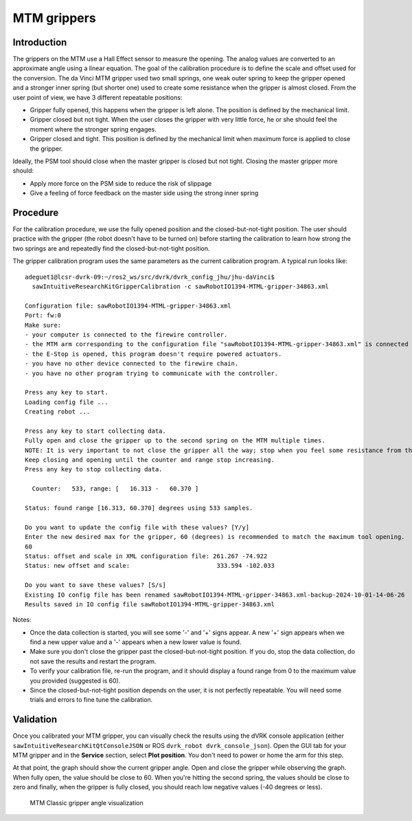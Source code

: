 .. _calibration-classic-gripper:

MTM grippers
************

Introduction
============

The grippers on the MTM use a Hall Effect sensor to measure the
opening.  The analog values are converted to an approximate angle
using a linear equation.  The goal of the calibration procedure is to
define the scale and offset used for the conversion.  The da Vinci MTM
gripper used two small springs, one weak outer spring to keep the
gripper opened and a stronger inner spring (but shorter one) used to
create some resistance when the gripper is almost closed.  From the
user point of view, we have 3 different repeatable positions:

* Gripper fully opened, this happens when the gripper is left alone.
  The position is defined by the mechanical limit.
* Gripper closed but not tight.  When the user closes the gripper with
  very little force, he or she should feel the moment where the
  stronger spring engages.
* Gripper closed and tight.  This position is defined by the
  mechanical limit when maximum force is applied to close the gripper.

Ideally, the PSM tool should close when the master gripper is closed
but not tight.  Closing the master gripper more should:

* Apply more force on the PSM side to reduce the risk of slippage
* Give a feeling of force feedback on the master side using the strong
  inner spring

Procedure
=========

For the calibration procedure, we use the fully opened position and
the closed-but-not-tight position.  The user should practice with the
gripper (the robot doesn't have to be turned on) before starting the
calibration to learn how strong the two springs are and repeatedly
find the closed-but-not-tight position.

The gripper calibration program uses the same parameters as the
current calibration program.  A typical run looks like:

::

   adeguet1@lcsr-dvrk-09:~/ros2_ws/src/dvrk/dvrk_config_jhu/jhu-daVinci$
     sawIntuitiveResearchKitGripperCalibration -c sawRobotIO1394-MTML-gripper-34863.xml

   Configuration file: sawRobotIO1394-MTML-gripper-34863.xml
   Port: fw:0
   Make sure:
   - your computer is connected to the firewire controller.
   - the MTM arm corresponding to the configuration file "sawRobotIO1394-MTML-gripper-34863.xml" is connected to the controller.
   - the E-Stop is opened, this program doesn't require powered actuators.
   - you have no other device connected to the firewire chain.
   - you have no other program trying to communicate with the controller.

   Press any key to start.
   Loading config file ...
   Creating robot ...

   Press any key to start collecting data.
   Fully open and close the gripper up to the second spring on the MTM multiple times.
   NOTE: It is very important to not close the gripper all the way; stop when you feel some resistance from the second spring.
   Keep closing and opening until the counter and range stop increasing.
   Press any key to stop collecting data.

     Counter:   533, range: [   16.313 -   60.370 ]

   Status: found range [16.313, 60.370] degrees using 533 samples.

   Do you want to update the config file with these values? [Y/y]
   Enter the new desired max for the gripper, 60 (degrees) is recommended to match the maximum tool opening.
   60
   Status: offset and scale in XML configuration file: 261.267 -74.922
   Status: new offset and scale:                   	333.594 -102.033

   Do you want to save these values? [S/s]
   Existing IO config file has been renamed sawRobotIO1394-MTML-gripper-34863.xml-backup-2024-10-01-14-06-26
   Results saved in IO config file sawRobotIO1394-MTML-gripper-34863.xml


Notes:

* Once the data collection is started, you will see some '-' and '+'
  signs appear.  A new '+' sign appears when we find a new upper value
  and a '-' appears when a new lower value is found.
* Make sure you don't close the gripper past the closed-but-not-tight
  position.  If you do, stop the data collection, do not save the
  results and restart the program.
* To verify your calibration file, re-run the program, and it should
  display a found range from 0 to the maximum value you provided
  (suggested is 60).
* Since the closed-but-not-tight position depends on the user, it is
  not perfectly repeatable.  You will need some trials and errors to
  fine tune the calibration.

Validation
==========

Once you calibrated your MTM gripper, you can visually check the
results using the dVRK console application (either
``sawIntuitiveResearchKitQtConsoleJSON`` or ROS ``dvrk_robot
dvrk_console_json``).  Open the GUI tab for your MTM gripper and in
the **Service** section, select **Plot position**.  You don't need to
power or home the arm for this step.

At that point, the graph should show the current gripper angle.  Open
and close the gripper while observing the graph.  When fully open, the
value should be close to 60.  When you're hitting the second spring,
the values should be close to zero and finally, when the gripper is
fully closed, you should reach low negative values (-40 degrees or
less).

   .. figure:: /images/Classic/MTM/GUI-gripper-calibration-validation.png
      :width: 400
      :align: center

      MTM Classic gripper angle visualization
